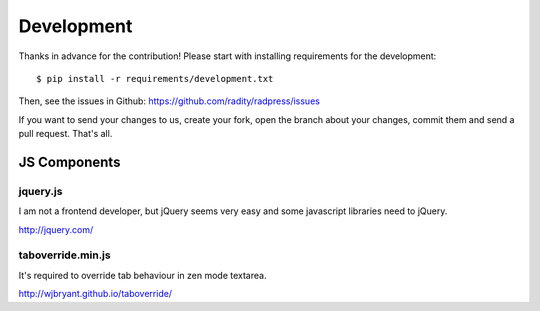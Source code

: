 Development
===========
Thanks in advance for the contribution! Please start with installing
requirements for the development::

    $ pip install -r requirements/development.txt

Then, see the issues in Github: https://github.com/radity/radpress/issues

If you want to send your changes to us, create your fork, open the branch about
your changes, commit them and send a pull request. That's all.

JS Components
-------------
jquery.js
'''''''''
I am not a frontend developer, but jQuery seems very easy and some javascript
libraries need to jQuery.

http://jquery.com/

taboverride.min.js
''''''''''''''''''
It's required to override tab behaviour in zen mode textarea.

http://wjbryant.github.io/taboverride/

